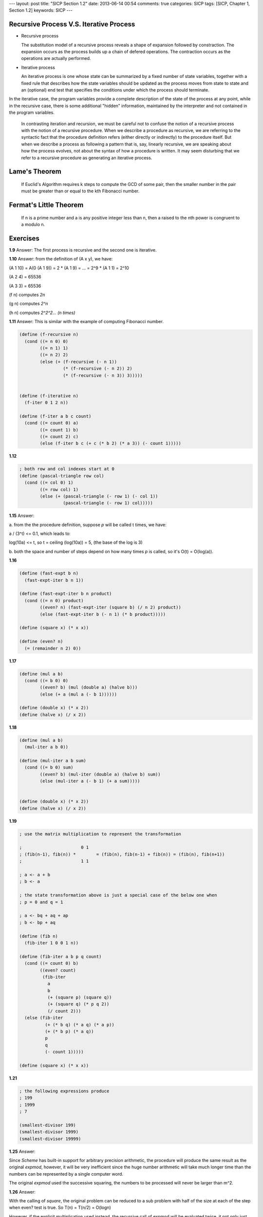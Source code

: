 ---
layout: post
title: "SICP Section 1.2"
date: 2013-06-14 00:54
comments: true
categories: SICP
tags: [SICP, Chapter 1, Section 1.2] 
keywords: SICP
---

Recursive Process V.S. Iterative Process
~~~~~~~~~~~~~~~~~~~~~~~~~~~~~~~~~~~~~~~~

- Recursive process

  The substitution model of a recursive process reveals a shape of expansion
  followed by constraction. The expansion occurs as the process builds up a
  chain of defered operations. The contraction occurs as the operations are
  actually performed.

- Iterative process

  An iterative process is one whose state can be summarized by a fixed number
  of state variables, together with a fixed rule that describes how the state
  variables should be updated as the process moves from state to state and an
  (optional) end test that specifies the conditions under which the process
  should terminate.

In the iterative case, the program variables provide a complete description
of the state of the process at any point, while in the recursive case, there
is some additional "hidden" information, maintained by the interpreter and not
contained in the program variables.

.. highlights::

    In contrasting iteration and recursion, we must be careful not to confuse
    the notion of a recursive process with the notion of a recursive procedure.
    When we describe a procedure as recursive, we are referring to the
    syntactic fact that the procedure definition refers (either directly or
    indirectly) to the procedure itself. But when we describe a process as
    following a pattern that is, say, linearly recursive, we are speaking about
    how the process evolves, not about the syntax of how a procedure is written.
    It may seem disturbing that we refer to a recursive procedure as generating
    an iterative process.

Lame's Theorem
~~~~~~~~~~~~~~

.. highlights::
    
    If Euclid's Algorithm requires k steps to compute the GCD of some pair,
    then the smaller number in the pair must be greater than or equal to the
    kth Fibonacci number.

Fermat's Little Theorem
~~~~~~~~~~~~~~~~~~~~~~~

.. highlights::

    If n is a prime number and a is any positive integer less than n, then a
    raised to the nth power is congruent to a modulo n.

Exercises
~~~~~~~~~

**1.9**
Answer: The first process is recursive and the second one is iterative.

**1.10**
Answer: from the definition of (A x y), we have:

(A 1 10) = A(0 (A 1 9)) = 2 * (A 1 9) = ... = 2^9 * (A 1 1) = 2^10

(A 2 4) = 65536

(A 3 3) = 65536

(f n) computes *2n*

(g n) computes *2^n*

(h n) computes *2^2^2... (n times)*

**1.11**
Answer: This is similar with the example of computing Fibonacci number.

.. code-block:: scheme

    (define (f-recursive n)
      (cond ((= n 0) 0)
            ((= n 1) 1)
            ((= n 2) 2)
            (else (+ (f-recursive (- n 1))
                     (* (f-recursive (- n 2)) 2)
                     (* (f-recursive (- n 3)) 3)))))


    (define (f-iterative n)
      (f-iter 0 1 2 n))

    (define (f-iter a b c count)
      (cond ((= count 0) a)
            ((= count 1) b)
            ((= count 2) c)
            (else (f-iter b c (+ c (* b 2) (* a 3)) (- count 1)))))

**1.12**

.. code-block:: scheme

    ; both row and col indexes start at 0
    (define (pascal-triangle row col)
      (cond ((= col 0) 1)
            ((= row col) 1)
            (else (+ (pascal-triangle (- row 1) (- col 1))
                     (pascal-triangle (- row 1) col)))))

**1.15**
Answer:

a. from the the procedure definition, suppose *p* will be called t times,
we have:

a / (3^t) <= 0.1, which leads to:

log(10a) <= t, so t = ceiling (log(10a)) = 5, (the base of the log is 3)

b. both the space and number of steps depend on how many times *p* is called,
so it's O(t) = O(log(a)).

**1.16**

.. code-block:: scheme

    (define (fast-expt b n)
      (fast-expt-iter b n 1))

    (define (fast-expt-iter b n product)
      (cond ((= n 0) product)
            ((even? n) (fast-expt-iter (square b) (/ n 2) product))
            (else (fast-expt-iter b (- n 1) (* b product)))))

    (define (square x) (* x x))

    (define (even? n)
      (= (remainder n 2) 0))

**1.17**

.. code-block:: scheme

    (define (mul a b)
      (cond ((= b 0) 0)
            ((even? b) (mul (double a) (halve b)))
            (else (+ a (mul a (- b 1))))))

    (define (double x) (* x 2))
    (define (halve x) (/ x 2))

**1.18**

.. code-block:: scheme

    (define (mul a b)
      (mul-iter a b 0))

    (define (mul-iter a b sum)
      (cond ((= b 0) sum)
            ((even? b) (mul-iter (double a) (halve b) sum))
            (else (mul-iter a (- b 1) (+ a sum)))))


    (define (double x) (* x 2))
    (define (halve x) (/ x 2))

**1.19**

.. code-block:: scheme

    ; use the matrix multiplication to represent the transformation

    ;                       0 1
    ; (fib(n-1), fib(n)) *        = (fib(n), fib(n-1) + fib(n)) = (fib(n), fib(n+1))
    ;                       1 1

    ; a <- a + b
    ; b <- a

    ; the state transformation above is just a special case of the below one when
    ; p = 0 and q = 1

    ; a <- bq + aq + ap
    ; b <- bp + aq

    (define (fib n)
      (fib-iter 1 0 0 1 n))

    (define (fib-iter a b p q count)
      (cond ((= count 0) b)
            ((even? count)
             (fib-iter
               a
               b
               (+ (square p) (square q))
               (+ (square q) (* p q 2))
               (/ count 2)))
      (else (fib-iter
              (+ (* b q) (* a q) (* a p))
              (+ (* b p) (* a q))
              p
              q
              (- count 1)))))

    (define (square x) (* x x))

**1.21**

.. code-block:: scheme

    ; the following expressions produce
    ; 199
    ; 1999
    ; 7

    (smallest-divisor 199)
    (smallest-divisor 1999)
    (smallest-divisor 19999)

**1.25**
Answer:

Since *Scheme* has built-in support for arbitrary precision arithmetic, the
procedure will produce the same result as the original *expmod*, however,
it will be very inefficient since the huge number arithmetic will take much
longer time than the numbers can be represented by a single computer word.

The original *expmod* used the successive squaring, the numbers to be processed
will never be larger than m^2.

**1.26**
Answer:

With the calling of *square*, the original problem can be reduced to a sub
problem with half of the size at each of the step when even? test is true.
So T(n) = T(n/2) = O(logn)

However, if the explicit multiplication used instead, the recursive call
of expmod will be evaluated twice, it not only just compute the sub
problems two time, it is actually a tree recursion like the first solution
for computing fibnacci sequence, so the number of expmod calls grow
exponentially, which conclues that T(n) = O(2^n * logn) = O(n)


**1.27**

.. code-block:: scheme

    (define (fermat-test n)
      (fermat-test-iter n 2))

    (define (fermat-test-iter n a)
      (cond ((= n a) true)
            ((not (= (expmod a n n) a)) false)
            (else (fermat-test-iter n (+ a 1)))))

    (define (expmod base exp m)
      (cond ((= exp 0) 1)
            ((even? exp)
             (remainder (square (expmod base (/ exp 2) m)) m))
            (else (remainder (* base (expmod base (- exp 1) m)) m))))

    (define (square x) (* x x))


    ; Carmichael numbers
    (fermat-test 561)
    (fermat-test 1105)
    (fermat-test 1729)
    (fermat-test 2465)
    (fermat-test 2821)
    (fermat-test 6601)
    ; these all give #t

    (prime? 561)
    (prime? 1105)
    (prime? 1729)
    (prime? 2465)
    (prime? 2821)
    (prime? 6601)
    ; these all give #f

**1.28**

.. code-block:: scheme

    (define (miller-rabin-test n)
      (define (try-it a)
        (= (expmod-with-signal a (- n 1) n) 1))
      (try-it (+ 2 (random (- n 2)))))

    (define (expmod-with-signal base exp m)
      (cond ((= exp 0) 1)
            ((even? exp)
             (square-with-signal (expmod-with-signal base (/ exp 2) m) m))
            (else 
             (remainder (* base (expmod-with-signal base (- exp 1) m)) m))))

    (define (square-with-signal a n)
      (if (and (not (= a 1))
               (not (= a (- n 1)))
               (= (remainder (* a a) n) 1))
          0
          (remainder (* a a) n)))


    (miller-rabin-test 561)
    (miller-rabin-test 1105)
    (miller-rabin-test 1729)
    (miller-rabin-test 2465)
    (miller-rabin-test 2821)
    (miller-rabin-test 6601)
    ; these will all give #f with quite a chance, but with enough runs, it will
    ; have some false positive

    (newline)

    (miller-rabin-test 7)
    (miller-rabin-test 23)
    (miller-rabin-test 103)
    (miller-rabin-test 1009)
    (miller-rabin-test 1019)
    (miller-rabin-test 1000033)
    ; these will always all give #t
